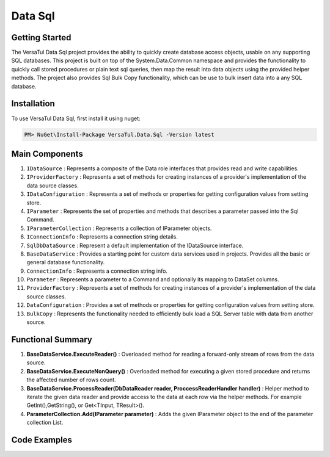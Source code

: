 Data Sql
================

Getting Started
----------------
The VersaTul Data Sql project provides the ability to quickly create database access objects, 
usable on any supporting SQL databases. This project is built on top of the System.Data.Common namespace and
provides the functionality to quickly call stored procedures or plain text sql queries, then map the result into data objects using the provided helper methods.
The project also provides Sql Bulk Copy functionality, which can be use to bulk insert data into a any SQL database.

Installation
------------

To use VersaTul Data Sql, first install it using nuget:

.. code-block:: console
    
    PM> NuGet\Install-Package VersaTul.Data.Sql -Version latest

Main Components
----------------
#. ``IDataSource`` : Represents a composite of the Data role interfaces that provides read and write capabilities.
#. ``IProviderFactory`` : Represents a set of methods for creating instances of a provider's implementation of the data source classes.
#. ``IDataConfiguration`` : Represents a set of methods or properties for getting configuration values from setting store.
#. ``IParameter`` : Represents the set of properties and methods that describes a parameter passed into the Sql Command.
#. ``IParameterCollection`` : Represents a collection of IParameter objects.
#. ``IConnectionInfo`` : Represents a connection string details.
#. ``SqlDbDataSource`` :  Represent a default implementation of the IDataSource interface.
#. ``BaseDataService`` : Provides a starting point for custom data services used in projects. Provides all the basic or general database functionality.
#. ``ConnectionInfo`` : Represents a connection string info.
#. ``Parameter`` : Represents a parameter to a Command and optionally its mapping to DataSet columns.
#. ``ProviderFactory`` : Represents a set of methods for creating instances of a provider's implementation of the data source classes.
#. ``DataConfiguration`` : Provides a set of methods or properties for getting configuration values from setting store.
#. ``BulkCopy`` : Represents the functionality needed to efficiently bulk load a SQL Server table with data from another source.

Functional Summary
------------------
#. **BaseDataService.ExecuteReader()** : Overloaded method for reading a forward-only stream of rows from the data source.
#. **BaseDataService.ExecuteNonQuery()** : Overloaded method for executing a given stored procedure and returns the affected number of rows count.
#. **BaseDataService.ProcessReader(DbDataReader reader, ProccessReaderHandler handler)** : Helper method to iterate the given data reader and provide access to the data at each row via the helper methods. For example GetInt(),GetString(), or Get<TInput, TResult>().
#. **ParameterCollection.Add(IParameter parameter)** : Adds the given IParameter object to the end of the parameter collection List.

Code Examples
-------------
.. code-block:: c#
    :caption: Simple Example Using Oracle as Database.

    using System.Data;
    using VersaTul.Configuration.Defaults.Sql;
    using VersaTul.Data.Sql;
    using VersaTul.Data.Sql.Configurations;
    using VersaTul.Data.Sql.Contracts;
    using VersaTul.Extensions;
    using VersaTul.Utilities;
    using VersaTul.Utilities.Contracts;

    namespace SqlDatabaseConnection
    {
        public class Program
        {
            static void Main(string[] args)
            {
                // Setup configuration for Oracle Database querying
                var configSettings = new Builder().AddOrReplace(new[]
                {
                    //Tested with nuget package Oracle.ManagedDataAccess.Core Version 3.21.90
                    new KeyValuePair<string, object>("OracleSqlDb", new ConnectionInfo("User Id=SYS;Password=Secretdatabasepassword;Data Source=database-address.local.com/ORCLCDB;DBA Privilege=SYSDBA;", "Oracle.ManagedDataAccess.Client.OracleClientFactory")),
                    new KeyValuePair<string, object>("SqlDbConnectionName", "OracleSqlDb")

                }).BuildConfig();

                var dataConfiguration = new DataConfiguration(configSettings);

                // Setup needed class instance
                var providerFactory = new ProviderFactory();
                var commandFactory = new CommandFactory(dataConfiguration, providerFactory);
                var sqlDbDataSource = new SqlDbDataSource(commandFactory);
                var commonUtility = new CommonUtility();

                // Create our DAL or DataService class
                var dataService = new ProductDataService(sqlDbDataSource, commonUtility, commonUtility);

                // Get all products
                var products = dataService.Get();

                // get a known product 
                var product = dataService.Get(100);

                // Add a new product 
                var newProduct = dataService.Add(new Product
                {
                    CategoryId = 1,
                    Description = "Some product description",
                    ListPrice = 100.99m,
                    Name = "A cool Product Name",
                    StandardCost = 50.99m
                });

            }
        }

        // Data Model 
        public class Product
        {
            public int Id { get; set; }
            public string? Name { get; set; }
            public string? Description { get; set; }
            public decimal StandardCost { get; set; }
            public decimal ListPrice { get; set; }
            public int CategoryId { get; set; }
        }

        // DAL Or Data Service layer
        public interface IProductService
        {
            Product Add(Product product);
            Product? Get(int productId);
            IEnumerable<Product> Get();
        }

        // By inheriting from BaseDataService all project specific data service will have the common functionality they need to access the dataSource.        
        public class ProductDataService : BaseDataService, IProductService
        {
            public ProductDataService(IDataSource dataSource, INullFiltering filtering, IUtility utility) : base(dataSource, filtering, utility) { }

            // using stored command example 
            public IEnumerable<Product> Get()
            {
                var products = new List<Product>();

                // using the ProcessReader method to read the return DbDataReader from ExecuteReader.
                // technique commonly used to populate data models from returned data. 
                ProcessReader(ExecuteReader(new StoredCommand("GetAllProducts")), (position) =>
                {
                    // position parameter: useful for multiple result sets, this value represents which reader is currently being read from in the result set.
                    // this information can then be used to populate different models in the lambda helper method. 
                    products.Add(new Product
                    {
                        CategoryId = Get((Product prod) => prod.CategoryId),
                        Description = Get((Product prod) => prod.Description),
                        Id = Get((Product prod) => prod.Id),
                        ListPrice = Get((Product prod) => prod.ListPrice),
                        Name = Get((Product prod) => prod.Name),
                        StandardCost = Get((Product prod) => prod.StandardCost)
                    });
                });

                return products;
            }

            // using command text example 
            public Product? Get(int productId)
            {
                Product? product = null;

                var commandText = @"select  product_id as Id,
                                            product_name as Name,
                                            description as Description,
                                            standard_cost as StandardCost,
                                            list_price as ListPrice,
                                            category_id as CategoryId
                                    from products
                                    where product_id = :productId";

                var parameterCollection = new ParameterCollection();
                parameterCollection.Add(new Parameter("productId", productId, DbType.Int32, 0, ParameterDirection.Input));

                // using the ProcessReader method to read the return DbDataReader from ExecuteReader.
                // technique commonly used to populate data models from returned data. 
                ProcessReader(ExecuteReader(new DataCommand(commandText, DataCommandType.Query), parameterCollection), (position) =>
                {
                    product = new Product
                    {
                        CategoryId = Get((Product prod) => prod.CategoryId),
                        Description = Get((Product prod) => prod.Description),
                        Id = Get((Product prod) => prod.Id),
                        ListPrice = Get((Product prod) => prod.ListPrice),
                        Name = Get((Product prod) => prod.Name),
                        StandardCost = Get((Product prod) => prod.StandardCost)
                    };
                });

                return product;
            }

            // using stored procedure to insert data.
            public Product Add(Product product)
            {
                var parameterCollection = new ParameterCollection();
                parameterCollection.Add(new Parameter("description", product.Description, DbType.String, 500, ParameterDirection.Input));
                parameterCollection.Add(new Parameter("standard_cost", product.StandardCost, DbType.Decimal, 0, ParameterDirection.Input));
                parameterCollection.Add(new Parameter("product_name", product.Name, DbType.String, 500, ParameterDirection.Input));
                parameterCollection.Add(new Parameter("list_price", product.ListPrice, DbType.Decimal, 0, ParameterDirection.Input));
                parameterCollection.Add(new Parameter("category_id", product.CategoryId, DbType.Int32, 0, ParameterDirection.Input));
                parameterCollection.Add(new Parameter("product_id", product.Id, DbType.Int32, 0, ParameterDirection.Output));

                ExecuteNonQuery(new StoredCommand("InsertProduct"), parameterCollection);

                product.Id = parameterCollection["product_id"].Value.To<int>();

                return product;
            }
        }
    }


.. code-block:: c#
    :caption: Simple Example Using IoC and Oracle as Database.

    // AutoFac as IoC container
    public class AppModule : Module
    {
        protected override void Load(ContainerBuilder builder)
        {
            //Configs
            var configSettings = new Builder().AddOrReplace(new[]
            {
                new KeyValuePair<string,object>("OracleSqlDb", new ConnectionInfo("User Id=SYS;Password=Secretdatabasepassword;Data Source=database-address.local.com/ORCLCDB;DBA Privilege=SYSDBA;","Oracle.ManagedDataAccess.Client.OracleClientFactory")),
                new KeyValuePair<string, object>("SqlDbConnectionName", "OracleSqlDb")
            }).BuildConfig();

            // Registering config to help with creation of DataConfiguration class.
            builder.RegisterInstance(configSettings);

            //Singletons
            builder.RegisterType<CommonUtility>().As<IUtility>().As<INullFiltering>().As<IGenerator>().SingleInstance();
            builder.RegisterType<SqlDbDataSource>().As<IDataSource>().SingleInstance();
            builder.RegisterType<CommandFactory>().As<ICommandFactory>().SingleInstance();
            builder.RegisterType<ProviderFactory>().As<IProviderFactory>().SingleInstance();
            builder.RegisterType<DataConfiguration>().As<IDataConfiguration>().SingleInstance();

            //Per Dependency
            builder.RegisterType<EmployeeDataService>().As<IEmployeeService>().InstancePerLifetimeScope();
            builder.RegisterType<ProductDataService>().As<IProductService>().InstancePerLifetimeScope();
        }
    }

    // Data Service usage could look like the following:
    [Route("api/product")]
    public class ProductController: Controller
    {
        private readonly IProductService productService;

        public ProductController(IProductService productService)
        {
            this.productService = productService;
        }

        // Get
        [HttpGet]
        public IActionResult GetProducts()
        {
            var products = productService.Get();

            return OK(products);
        }

        [HttpGet("{id}")]
        public IActionResult GetProduct(string id)
        {
            var product = productService.Get(id);

            if(product == null)
                return NotFound();

            return OK(product);
        }
         
        [HttpPost]
        public IActionResult CreateProduct(CreateProductModel model)
        {
            var product = productService.Add(new Product
            {
                Name = model.Name
                Description = model.Description
                StandardCost = model.StandardCost
                ListPrice = model.ListPrice
                CategoryId = model.CategoryId
            });

            return OK(product);
        }
    } 